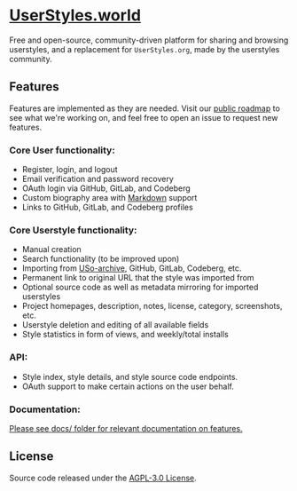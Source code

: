 * [[https://userstyles.world][UserStyles.world]]
Free and open-source, community-driven platform for sharing and browsing
userstyles, and a replacement for =UserStyles.org=, made by the userstyles
community.

** Features
Features are implemented as they are needed. Visit our [[https://github.com/userstyles-world/userstyles.world/projects/1][public roadmap]] to see
what we're working on, and feel free to open an issue to request new features.

*** Core User functionality:
- Register, login, and logout
- Email verification and password recovery
- OAuth login via GitHub, GitLab, and Codeberg
- Custom biography area with [[https://guides.github.com/features/mastering-markdown/][Markdown]] support
- Links to GitHub, GitLab, and Codeberg profiles

*** Core Userstyle functionality:
- Manual creation
- Search functionality (to be improved upon)
- Importing from [[https://33kk.github.io/uso-archive/][USo-archive]], GitHub, GitLab, Codeberg, etc.
- Permanent link to original URL that the style was imported from
- Optional source code as well as metadata mirroring for imported userstyles
- Project homepages, description, notes, license, category, screenshots, etc.
- Userstyle deletion and editing of all available fields
- Style statistics in form of views, and weekly/total installs

*** API:
- Style index, style details, and style source code endpoints.
- OAuth support to make certain actions on the user behalf.

*** Documentation:
_Please see [[./docs/][docs/]] folder for relevant documentation on features._

** License
Source code released under the [[./license][AGPL-3.0 License]].
